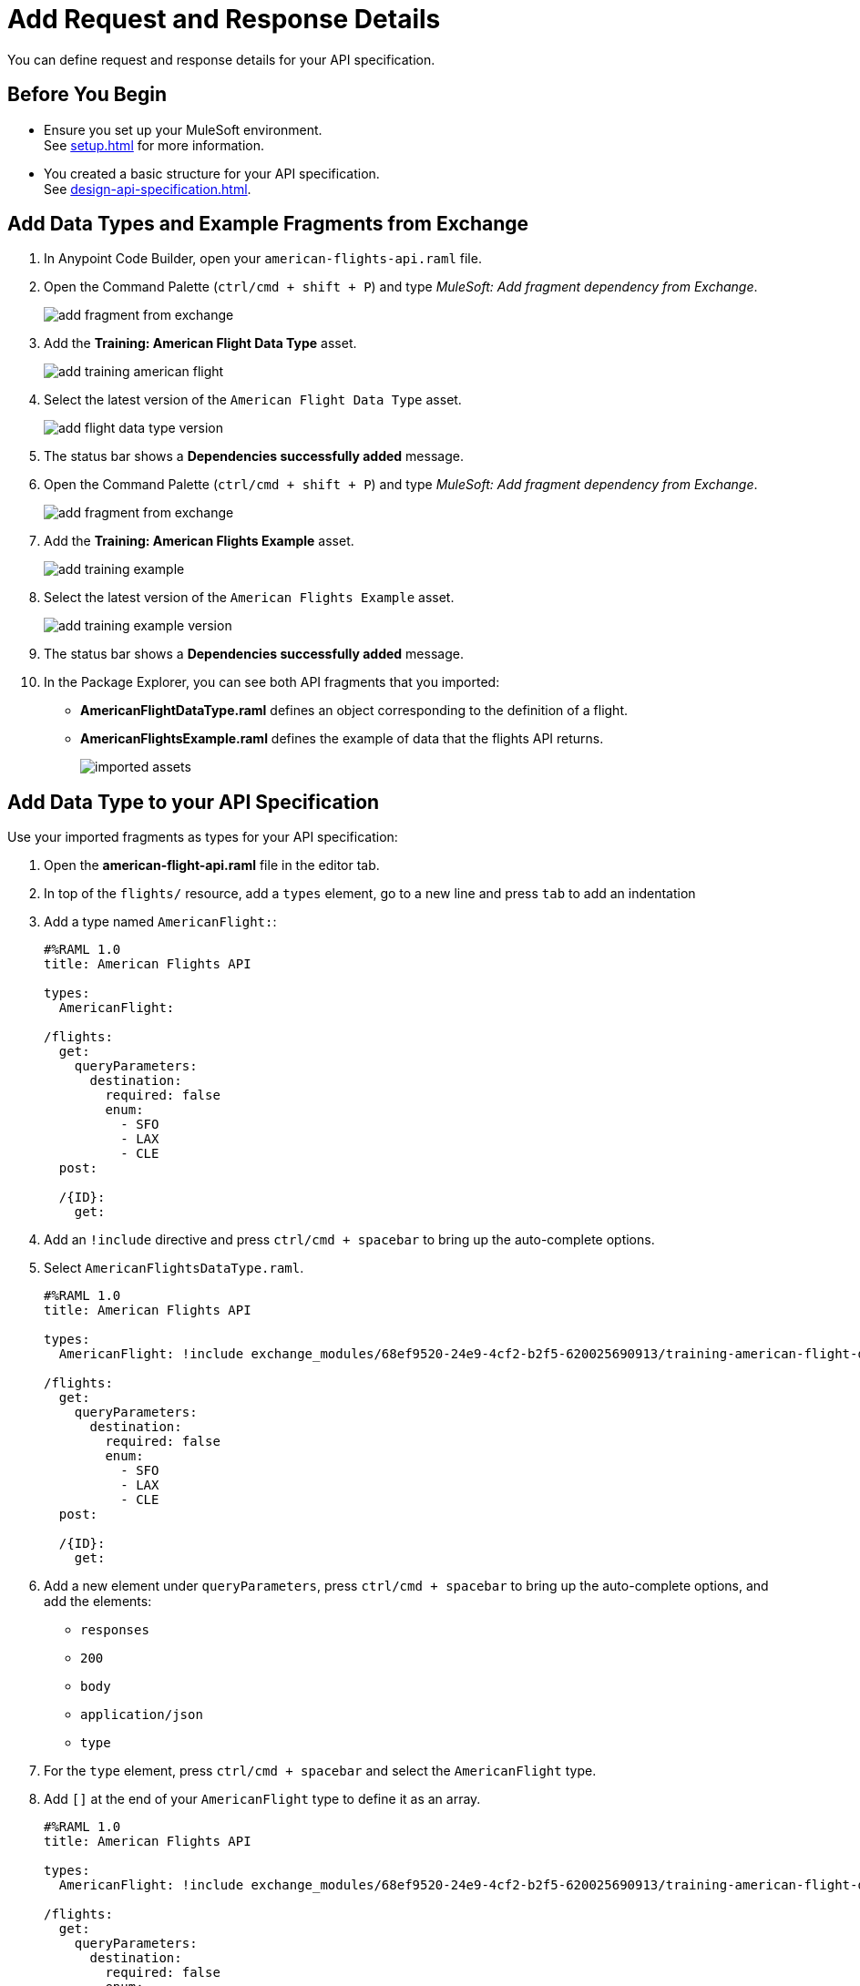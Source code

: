 = Add Request and Response Details

You can define request and response details for your API specification.


== Before You Begin

* Ensure you set up your MuleSoft environment. +
See xref:setup.adoc[] for more information.
* You created a basic structure for your API specification. +
See xref:design-api-specification.adoc[].

== Add Data Types and Example Fragments from Exchange

. In Anypoint Code Builder, open your `american-flights-api.raml` file.
. Open the Command Palette (`ctrl/cmd + shift + P`) and type _MuleSoft: Add fragment dependency from Exchange_.
+
image::add-fragment-from-exchange.png[]
. Add the *Training: American Flight Data Type* asset.
+
image::add-training-american-flight.png[]
. Select the latest version of the `American Flight Data Type` asset.
+
image::add-flight-data-type-version.png[]
. The status bar shows a *Dependencies successfully added* message.
. Open the Command Palette (`ctrl/cmd + shift + P`) and type _MuleSoft: Add fragment dependency from Exchange_.
+
image::add-fragment-from-exchange.png[]
. Add the *Training: American Flights Example* asset.
+
image::add-training-example.png[]
. Select the latest version of the `American Flights Example` asset.
+
image::add-training-example-version.png[]
. The status bar shows a *Dependencies successfully added* message.
. In the Package Explorer, you can see both API fragments that you imported:
* *AmericanFlightDataType.raml* defines an object corresponding to the definition of a flight.
* *AmericanFlightsExample.raml* defines the example of data that the flights API returns.
+
image::imported-assets.png[]

== Add Data Type to your API Specification

Use your imported fragments as types for your API specification:

. Open the *american-flight-api.raml* file in the editor tab.
. In top of the `flights/` resource, add a `types` element, go to a new line and press `tab` to add an indentation
. Add a type named `AmericanFlight:`:
+
[source,RAML]
--
#%RAML 1.0
title: American Flights API

types:
  AmericanFlight:

/flights:
  get:
    queryParameters:
      destination:
        required: false
        enum:
          - SFO
          - LAX
          - CLE
  post:

  /{ID}:
    get:
--
. Add an `!include` directive and press `ctrl/cmd + spacebar` to bring up the auto-complete options.
. Select `AmericanFlightsDataType.raml`.
+
[source,RAML]
--
#%RAML 1.0
title: American Flights API

types:
  AmericanFlight: !include exchange_modules/68ef9520-24e9-4cf2-b2f5-620025690913/training-american-flight-data-type/1.0.1/AmericanFlightDataType.raml

/flights:
  get:
    queryParameters:
      destination:
        required: false
        enum:
          - SFO
          - LAX
          - CLE
  post:

  /{ID}:
    get:
--
. Add a new element under `queryParameters`, press `ctrl/cmd + spacebar` to bring up the auto-complete options, and add the elements:
* `responses`
* `200`
* `body`
* `application/json`
* `type`
. For the `type` element, press `ctrl/cmd + spacebar` and select the `AmericanFlight` type.
. Add `[]` at the end of your `AmericanFlight` type to define it as an array.
+
[source,RAML]
--
#%RAML 1.0
title: American Flights API

types:
  AmericanFlight: !include exchange_modules/68ef9520-24e9-4cf2-b2f5-620025690913/training-american-flight-data-type/1.0.1/AmericanFlightDataType.raml

/flights:
  get:
    queryParameters:
      destination:
        required: false
        enum:
          - SFO
          - LAX
          - CLE
    responses:
      200:
        body:
          application/json:
            type: AmericanFlight[]
  post:

  /{ID}:
    get:
--

== Add an Example Response

Create a new `example:` element for the `response` element for your `/flights` resource:

. Add a new resource at the same level of your `type` response, press `ctrl/cmd + spacebar` to bring up the auto-complete options, and select `examples`.
. Under examples, add an indentation, press `ctrl/cmd + spacebar`, and select *output*.
. Add an `!include` directive and press `ctrl/cmd + spacebar` to bring up the auto-complete options.
. Select `AmericanFlightsExample.raml` as the reference for your example.
+
[source,RAML]
--
/flights:
  get:
    queryParameters:
      destination:
        required: false
        enum:
          - SFO
          - LAX
          - CLE
    responses:
      200:
        body:
          application/json:
            type: AmericanFlight[]
            examples:
              output: !include exchange_modules/68ef9520-24e9-4cf2-b2f5-620025690913/training-american-flights-example/1.0.1/AmericanFlightsExample.raml

--

== Define a Response in a New Folder

You can define your responses in a folder within your project:

. In the Project Explorer, right-click on an empty space, and select *New Folder*.
+
image::add-new-folder.png[]
. Name the new folder *examples*.
+
image::create-examples-folder.png[]
. Right-click on your *examples* folder, select *New File*, and create a new file named `AmericanFlightExample.raml`.
+
image::add-new-file.png[]
+
image::create-american-fligh-example-file.png[]
. Open the file and add the following example:
+
[source,raml,linenums]
--
#%RAML 1.0 NamedExample
value:
    ID: 1
    code: ER38sd
    price: 400
    departureDate: 2017/07/26
    origin: CLE
    destination: SFO
    emptySeats: 0
    plane:
      type: Boeing 737
      totalSeats: 150
--
. Go back to your *american-flights-api.raml* file.
. Create a new set of elements for response under your `/{ID}/get` resource:
+
[source,raml,linenums]
--
#%RAML 1.0
title: American Flights API

types:
  AmericanFlight: !include exchange_modules/68ef9520-24e9-4cf2-b2f5-620025690913/training-american-flight-data-type/1.0.1/AmericanFlightDataType.raml

/flights:
  get:
    queryParameters:
      destination:
        required: false
        enum:
          - SFO
          - LAX
          - CLE
    responses:
      200:
        body:
          application/json:
            type: AmericanFlight[]
  post:

  /{ID}:
    get:
      body:
        application/json:
          type: AmericanFlight
          examples:
            output: !include examples/AmericanFlightExample.raml //<1>
--
<1> New example defined in your `examples` folder.


== Define a Request Example

Similar to defining a response for a method, you can define a request example:

. Specify that a request to the `/flights:post` method requires an `AmericanFlight` object:
+
[source,raml,linenums]
--
#%RAML 1.0
title: American Flights API

types:
  AmericanFlight: !include exchange_modules/68ef9520-24e9-4cf2-b2f5-620025690913/training-american-flight-data-type/1.0.1/AmericanFlightDataType.raml

/flights:
  get:
    queryParameters:
      destination:
        required: false
        enum:
          - SFO
          - LAX
          - CLE
    responses:
      200:
        body:
          application/json:
            type: AmericanFlight[]
  post:
    body:
      application/json:
        type: AmericanFlight //<1>

  /{ID}:
    get:
      body:
        application/json:
          type: AmericanFlight
          examples:
            output: !include examples/AmericanFlightExample.raml
--
<1> `AmericanFlight` is defined as the type for the `post` method.
. Under your `examples` folder, create a new example file named `AmericanFlightNoIDExample.raml`.
. Add the following information to your example file:
+
[source,raml,linenums]
--
#%RAML 1.0 NamedExample
value:
    code: ER38sd
    price: 400
    departureDate: 2017/07/26
    origin: CLE
    destination: SFO
    emptySeats: 0
    plane:
      type: Boeing 737
      totalSeats: 150
--
+
Notice that the ID parameter is missing since you don't have the flight ID when creating a new flight record.
. In your *american-flights-api.raml* file, define the response for your `post` method:
+
[source,raml,linenums]
--
#%RAML 1.0
title: American Flights API

types:
  AmericanFlight: !include exchange_modules/68ef9520-24e9-4cf2-b2f5-620025690913/training-american-flight-data-type/1.0.1/AmericanFlightDataType.raml

/flights:
  get:
    queryParameters:
      destination:
        required: false
        enum:
          - SFO
          - LAX
          - CLE
    responses:
      200:
        body:
          application/json:
            type: AmericanFlight[]
  post:
    body:
      application/json:
        type: AmericanFlight
        examples:
          input: !include examples/AmericanFlightNoIDExample.raml //<1>

  /{ID}:
    get:
      body:
        application/json:
          type: AmericanFlight
          examples:
            output: !include examples/AmericanFlightExample.raml
--
<1> Define the example file you created earlier as an example for your `/{ID}:post` method.

Additionally, you can define the type of response of your `post` method for your `/flights` resource:

. Add a new line under your `/flights:post` method and indent it at the same level as your `body:` element.
. Press `ctrl/cmd + spacebar` to bring up the auto-complete options to create a 201 response:
+
[source,raml,linenums]
--
#%RAML 1.0
title: American Flights API

types:
  AmericanFlight:

/flights:
  get:
    queryParameters:
      destination:
        required: false
        enum:
          - SFO
          - LAX
          - CLE
    responses:
      200:
        body:
          application/json:
            type: AmericanFlight[]
  post:
    body:
      application/json:
        type: AmericanFlight
        examples:
          input: !include
    responses:
      201: //<1>
        body:
          application/json:
            example:

  /{ID}:
    get:
      body:
        application/json:
          type: AmericanFlight
          examples:
            output: !include examples/AmericanFlightExample.raml
--
<1> Create a 201 response with the required `body` > `application/json` > `example` elements.
. As an example, define a custom message: *Flight added (but not really)*:
+
[source,raml,linenums]
--
responses:
  201:
    body:
      application/json:
        example:
          message: Flight added (but not really)
--


== Next Step

* xref:test-api-specification.adoc[Test an API Specification Using Mocking Service]. +
Discover API Console and test the endpoints of the API that you designed using the mocking service embedded with Anypoint Code Builder.
